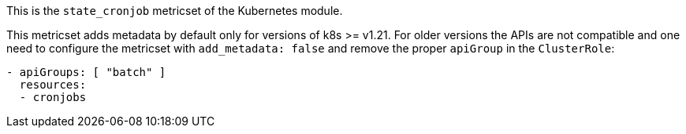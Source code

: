This is the `state_cronjob` metricset of the Kubernetes module.

This metricset adds metadata by default only for versions of k8s >= v1.21.
For older versions the APIs are not compatible and one need to configure the
metricset with `add_metadata: false` and remove the proper `apiGroup` in the `ClusterRole`:

["source","yaml",subs="attributes"]
-------------------------------------------------------------------------------------
- apiGroups: [ "batch" ]
  resources:
  - cronjobs
-------------------------------------------------------------------------------------

